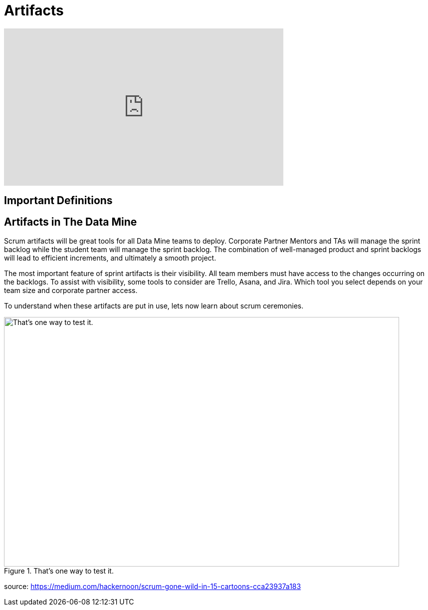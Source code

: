 = Artifacts

++++
<iframe  class="video" width="560" height="315" src="https://youtu.be/wl0uhkmyJ74" title="YouTube video player" frameborder="0" allow="accelerometer; autoplay; clipboard-write; encrypted-media; gyroscope; picture-in-picture" allowfullscreen></iframe>
++++

== Important Definitions

== Artifacts in The Data Mine
Scrum artifacts will be great tools for all Data Mine teams to deploy. Corporate Partner Mentors and TAs will manage the sprint backlog while the student team will manage the sprint backlog. The combination of well-managed product and sprint backlogs will lead to efficient increments, and ultimately a smooth project.

The most important feature of sprint artifacts is their visibility. All team members must have access to the changes occurring on the backlogs. To assist with visibility, some tools to consider are Trello, Asana, and Jira. Which tool you select depends on your team size and corporate partner access. 

To understand when these artifacts are put in use, lets now learn about scrum ceremonies. 


image::scrum-artifacts-1.png[That’s one way to test it., width=792, height=500, loading=lazy, title="That’s one way to test it."]
source: https://medium.com/hackernoon/scrum-gone-wild-in-15-cartoons-cca23937a183 